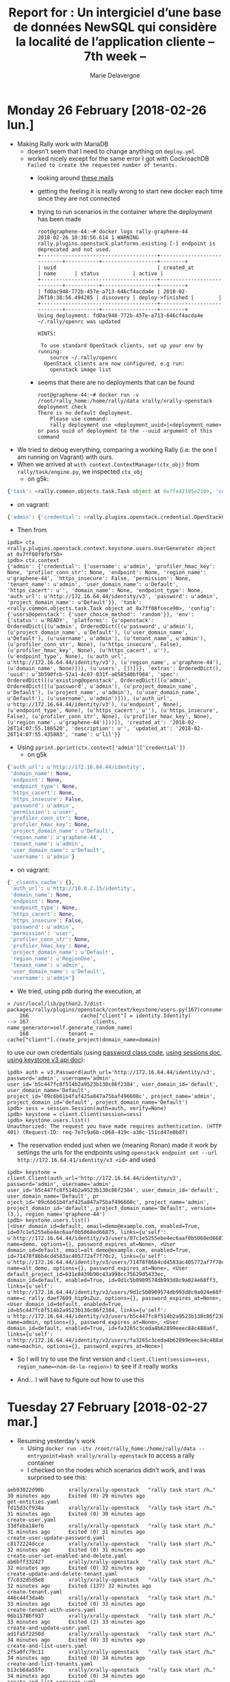 #+TITLE: Report for : Un intergiciel d’une base de données NewSQL qui considère la localité de l’application cliente -- 7th week --
#+AUTHOR: Marie Delavergne

* Monday 26 February [2018-02-26 lun.]

- Making Rally work with MariaDB
  + doesn't seem that I need to change anything on ~deploy.yml~
  + worked nicely except for the same error I got with CockroachDB =Failed to create the requested number of tenants.=
    - looking around [[http://lists.openstack.org/pipermail/openstack-dev/2016-June/097089.html][these mails]]
    - getting the feeling it is really wrong to start new docker each time since they are not connected
    - trying to run scenarios in the container where the deployment has been made
      #+BEGIN_EXAMPLE
root@graphene-44:~# docker logs rally-graphene-44
2018-02-26 10:38:56.614 1 WARNING rally.plugins.openstack.platforms.existing [-] endpoint is deprecated and not used.
+--------------------------------------+----------------------------+-----------+------------------+--------+
| uuid                                 | created_at                 | name      | status           | active |
+--------------------------------------+----------------------------+-----------+------------------+--------+
| fd0ac948-772b-457e-a713-646cf4acda4e | 2018-02-26T10:38:56.494285 | discovery | deploy->finished |        |
+--------------------------------------+----------------------------+-----------+------------------+--------+
Using deployment: fd0ac948-772b-457e-a713-646cf4acda4e
~/.rally/openrc was updated

HINTS:

 To use standard OpenStack clients, set up your env by running:
	source ~/.rally/openrc
  OpenStack clients are now configured, e.g run:
	openstack image list
      #+END_EXAMPLE
    - seems that there are no deployments that can be found
     #+BEGIN_EXAMPLE
root@graphene-44:~# docker run -v /root/rally_home:/home/rally/data xrally/xrally-openstack deployment check
There is no default deployment.
	Please use command:
	rally deployment use <deployment_uuid>|<deployment_name>
or pass uuid of deployment to the --uuid argument of this command
     #+END_EXAMPLE

- We tried to debug everything, comparing a working Rally (i.e. the one I am running on Vagrant) with ours.
- When we arrived at ~with context.ContextManager(ctx_obj)~ from ~rally/task/engine.py~, we inspected =ctx_obj=
  + on g5k:
#+BEGIN_SRC python
{'task': <rally.common.objects.task.Task object at 0x7fe42185e210>, 'config': {'users@openstack': {}}, 'env': {'status': u'READY', 'platforms': {u'openstack': OrderedDict([(u'admin', OrderedDict([(u'password', u'admin'), (u'project_domain_name', u'Default'), (u'user_domain_name', u'Default'), (u'username', u'admin'), (u'tenant_name', u'admin'), (u'profiler_conn_str', None), (u'https_insecure', False), (u'profiler_hmac_key', None), (u'https_cacert', u''), (u'endpoint_type', None), (u'auth_url', u'http://172.16.64.44/identity/v3'), (u'region_name', u'graphene-44'), (u'domain_name', None)])), (u'users', [])])}, 'extras': OrderedDict(), 'uuid': u'3b590fcb-52a1-4c67-831f-a058540bf984', 'spec': OrderedDict([(u'existing@openstack', OrderedDict([(u'admin', OrderedDict([(u'password', u'admin'), (u'project_domain_name', u'Default'), (u'project_name', u'admin'), (u'user_domain_name', u'Default'), (u'username', u'admin')])), (u'auth_url', u'http://172.16.64.44/identity/v3'), (u'endpoint', None), (u'endpoint_type', None), (u'https_cacert', u''), (u'https_insecure', False), (u'profiler_conn_str', None), (u'profiler_hmac_key', None), (u'region_name', u'graphene-44')]))]), 'created_at': '2018-02-26T14:07:55.186520', 'description': u'', 'updated_at': '2018-02-26T14:07:55.435883', 'name': u'lil'}}
#+END_SRC
  + on vagrant:
#+BEGIN_SRC python
{'admin': {'credential': <rally.plugins.openstack.credential.OpenStackCredential object at 0x7f6942e43ed0>}, 'task': <rally.common.objects.task.Task object at 0x7f6942f05a50>, 'config': {'users@openstack': {'user_choice_method': 'random'}}}
#+END_SRC
- Then from
#+BEGIN_EXAMPLE
ipdb> ctx
<rally.plugins.openstack.context.keystone.users.UserGenerator object at 0x7ff08f9fbf50>
ipdb> ctx.context
{'admin': {'credential': {'username': u'admin', 'profiler_hmac_key': None, 'profiler_conn_str': None, 'endpoint': None, 'region_name': u'graphene-44', 'https_insecure': False, 'permission': None, 'tenant_name': u'admin', 'user_domain_name': u'Default', 'https_cacert': u'', 'domain_name': None, 'endpoint_type': None, 'auth_url': u'http://172.16.64.44/identity/v3', 'password': u'admin', 'project_domain_name': u'Default'}}, 'task': <rally.common.objects.task.Task object at 0x7ff08fcece90>, 'config': {'users@openstack': {'user_choice_method': 'random'}}, 'env': {'status': u'READY', 'platforms': {u'openstack': OrderedDict([(u'admin', OrderedDict([(u'password', u'admin'), (u'project_domain_name', u'Default'), (u'user_domain_name', u'Default'), (u'username', u'admin'), (u'tenant_name', u'admin'), (u'profiler_conn_str', None), (u'https_insecure', False), (u'profiler_hmac_key', None), (u'https_cacert', u''), (u'endpoint_type', None), (u'auth_url', u'http://172.16.64.44/identity/v3'), (u'region_name', u'graphene-44'), (u'domain_name', None)])), (u'users', [])])}, 'extras': OrderedDict(), 'uuid': u'3b590fcb-52a1-4c67-831f-a058540bf984', 'spec': OrderedDict([(u'existing@openstack', OrderedDict([(u'admin', OrderedDict([(u'password', u'admin'), (u'project_domain_name', u'Default'), (u'project_name', u'admin'), (u'user_domain_name', u'Default'), (u'username', u'admin')])), (u'auth_url', u'http://172.16.64.44/identity/v3'), (u'endpoint', None), (u'endpoint_type', None), (u'https_cacert', u''), (u'https_insecure', False), (u'profiler_conn_str', None), (u'profiler_hmac_key', None), (u'region_name', u'graphene-44')]))]), 'created_at': '2018-02-26T14:07:55.186520', 'description': u'', 'updated_at': '2018-02-26T14:07:55.435883', 'name': u'lil'}}
#+END_EXAMPLE
- Using ~pprint.pprint(ctx.context['admin']['credential'])~
  + on g5k
#+BEGIN_SRC python
  {'auth_url': u'http://172.16.64.44/identity',
   'domain_name': None,
   'endpoint': None,
   'endpoint_type': None,
   'https_cacert': None,
   'https_insecure': False,
   'password': u'admin',
   'permission': u'user',
   'profiler_conn_str': None,
   'profiler_hmac_key': None,
   'project_domain_name': u'Default',
   'region_name': u'graphene-44',
   'tenant_name': u'admin',
   'user_domain_name': u'Default',
   'username': u'admin'}
#+END_SRC
  + on vagrant:
#+BEGIN_SRC python
{'_clients_cache': {},
 'auth_url': u'http://10.0.2.15/identity',
 'domain_name': None,
 'endpoint': None,
 'endpoint_type': None,
 'https_cacert': None,
 'https_insecure': False,
 'password': u'admin',
 'permission': 'user',
 'profiler_conn_str': None,
 'profiler_hmac_key': None,
 'project_domain_name': u'Default',
 'region_name': u'RegionOne',
 'tenant_name': u'admin',
 'user_domain_name': u'Default',
 'username': u'admin'}
#+END_SRC

- We tried, using pdb during the execution, at
#+BEGIN_EXAMPLE
> /usr/local/lib/python2.7/dist-packages/rally/plugins/openstack/context/keystone/users.py(167)consume()
    166                 cache["client"] = identity.Identity(
--> 167                     clients, name_generator=self.generate_random_name)
    168             tenant = cache["client"].create_project(domain_name=domain)
#+END_EXAMPLE
to use our own credentials (using [[https://github.com/openstack/keystoneauth/blob/master/keystoneauth1/identity/v3/password.py#L55][password class code]], [[https://docs.openstack.org/keystoneauth/latest/using-sessions.html][using sessions doc]], [[https://docs.openstack.org/python-keystoneclient/latest/using-api-v3.html][using keystone v3 api doc]]):
#+BEGIN_EXAMPLE
ipdb> auth = v3.Password(auth_url='http://172.16.64.44/identity/v3', password='admin', username='admin', user_id='b5c447fc8f514b2a9523b130c86f2384', user_domain_id='default', user_domain_name='Default', project_id='09c6b61b4faf425a847a75baf496608c', project_name='admin', project_domain_id='default', project_domain_name='Default')
ipdb> sess = session.Session(auth=auth, verify=None)
ipdb> keystone = client.Client(session=sess)
ipdb> keystone.users.list()
Unauthorized: The request you have made requires authentication. (HTTP 401) (Request-ID: req-7e7c9a6b-c068-419c-a30c-151cd47e0b87)
#+END_EXAMPLE
- The reservation ended just when we (meaning Ronan) made it work by settings the urls for the endpoints using ~openstack endpoint set --url http://172.16.64.41/identity/v3 <id>~ and used
#+BEGIN_EXAMPLE
ipdb> keystone = client.Client(auth_url='http://172.16.64.44/identity/v3', password='admin', username='admin', user_id='b5c447fc8f514b2a9523b130c86f2384', user_domain_id='default', user_domain_name='Default', pr
oject_id='09c6b61b4faf425a847a75baf496608c', project_name='admin', project_domain_id='default', project_domain_name='Default', version=(3,), region_name='graphene-44')
ipdb> keystone.users.list()
[<User domain_id=default, email=demo@example.com, enabled=True, id=07c1e5255ebe4ec6aaf0b5068ed66875, links={u'self': u'http://172.16.64.44/identity/v3/users/07c1e5255ebe4ec6aaf0b5068ed66875'}, name=demo, options={}, password_expires_at=None>, <User domain_id=default, email=alt_demo@example.com, enabled=True, id=71478f86b4cd4583ac405772af7f70c2, links={u'self': u'http://172.16.64.44/identity/v3/users/71478f86b4cd4583ac405772af7f70c2'}, name=alt_demo, options={}, password_expires_at=None>, <User default_project_id=631e8439b90c43a998cc75629d5433ec, domain_id=default, enabled=True, id=9d1c5b0909574db993d8c9a024e68ff3, links={u'self': u'http://172.16.64.44/identity/v3/users/9d1c5b0909574db993d8c9a024e68ff3'}, name=c_rally_daef7609_hip9sZuz, options={}, password_expires_at=None>, <User domain_id=default, enabled=True, id=b5c447fc8f514b2a9523b130c86f2384, links={u'self': u'http://172.16.64.44/identity/v3/users/b5c447fc8f514b2a9523b130c86f2384'}, name=admin, options={}, password_expires_at=None>, <User domain_id=default, enabled=True, id=fa3265c3ceda4b62899eeec84c488a6f, links={u'self': u'http://172.16.64.44/identity/v3/users/fa3265c3ceda4b62899eeec84c488a6f'}, name=machin, options={}, password_expires_at=None>]
#+END_EXAMPLE
- So I will try to use the first version and ~client.Client(session=sess, region_name=<nom-de-la-region>)~ to see if it really works

- And... I will have to figure out how to use this


* Tuesday 27 February [2018-02-27 mar.]

- Resuming yesterday's work
  + Using ~docker run -itv /root/rally_home:/home/rally/data --entrypoint=bash xrally/xrally-openstack~ to access a rally container
  + I checked on the nodes which scenarios didn't work, and I was surprised to see this:
#+BEGIN_EXAMPLE
aeb93822d90b        xrally/xrally-openstack   "rally task start /h…"   30 minutes ago      Exited (0) 29 minutes ago                                                                                                                get-entities.yaml
fd15d3cf934a        xrally/xrally-openstack   "rally task start /h…"   31 minutes ago      Exited (0) 30 minutes ago                                                                                                                create-user.yaml
33dfeba18ef6        xrally/xrally-openstack   "rally task start /h…"   31 minutes ago      Exited (0) 31 minutes ago                                                                                                                create-user-update-password.yaml
c8172224dcce        xrally/xrally-openstack   "rally task start /h…"   32 minutes ago      Exited (0) 31 minutes ago                                                                                                                create-user-set-enabled-and-delete.yaml
ab6bff332427        xrally/xrally-openstack   "rally task start /h…"   32 minutes ago      Exited (0) 32 minutes ago                                                                                                                create-update-and-delete-tenant.yaml
f7c032d5d5e8        xrally/xrally-openstack   "rally task start /h…"   32 minutes ago      Exited (137) 32 minutes ago                                                                                                              create-tenant.yaml
446c44f3da4b        xrally/xrally-openstack   "rally task start /h…"   33 minutes ago      Exited (0) 33 minutes ago                                                                                                                create-tenant-with-users.yaml
96b15786f937        xrally/xrally-openstack   "rally task start /h…"   33 minutes ago      Exited (2) 33 minutes ago                                                                                                                create-and-update-user.yaml
ad1fa5f2250d        xrally/xrally-openstack   "rally task start /h…"   34 minutes ago      Exited (0) 33 minutes ago                                                                                                                create-and-list-users.yaml
2f5a0fc79c11        xrally/xrally-openstack   "rally task start /h…"   34 minutes ago      Exited (0) 34 minutes ago                                                                                                                create-and-list-tenants.yaml
b13cb6da55fe        xrally/xrally-openstack   "rally task start /h…"   34 minutes ago      Exited (0) 34 minutes ago                                                                                                                create-and-list-services.yaml
5c345dd1790f        xrally/xrally-openstack   "rally task start /h…"   34 minutes ago      Exited (0) 34 minutes ago                                                                                                                create-and-list-roles.yaml
454cd85cf26b        xrally/xrally-openstack   "rally task start /h…"   34 minutes ago      Exited (0) 34 minutes ago                                                                                                                create-and-list-ec2credentials.yaml
d9e181311f43        xrally/xrally-openstack   "rally task start /h…"   35 minutes ago      Exited (0) 34 minutes ago                                                                                                                create-and-get-role.yaml
14c231d45190        xrally/xrally-openstack   "rally task start /h…"   35 minutes ago      Exited (0) 35 minutes ago                                                                                                                create-and-delete-user.yaml
148c40edef70        xrally/xrally-openstack   "rally task start /h…"   35 minutes ago      Exited (0) 35 minutes ago                                                                                                                create-and-delete-service.yaml
d48c01e9b44f        xrally/xrally-openstack   "rally task start /h…"   35 minutes ago      Exited (0) 35 minutes ago                                                                                                                create-and-delete-role.yaml
1694e9b7b278        xrally/xrally-openstack   "rally task start /h…"   35 minutes ago      Exited (0) 35 minutes ago                                                                                                                create-and-delete-ec2credential.yaml
56321babe58e        xrally/xrally-openstack   "rally task start /h…"   36 minutes ago      Exited (0) 35 minutes ago                                                                                                                create-add-and-list-user-roles.yaml
537d164b36e2        xrally/xrally-openstack   "rally task start /h…"   36 minutes ago      Exited (0) 36 minutes ago                                                                                                                authenticate-user-and-validate-token.yaml
027b27b4cfc5        xrally/xrally-openstack   "rally task start /h…"   37 minutes ago      Exited (0) 36 minutes ago                                                                                                                add-and-remove-user-role.yaml

#+END_EXAMPLE
  + Only two tests didn't pass
    - =create-and-update-user.yaml=:
#+BEGIN_EXAMPLE
------------------------------------------------------------------------------
Unauthorized: The request you have made requires authentication. (HTTP 401) (Request-ID: req-1cad4072-fbfd-4002-954e-755d076db388)

Traceback (most recent call last):
  File "/usr/local/lib/python2.7/dist-packages/rally/task/runner.py", line 71, in _run_scenario_once
    getattr(scenario_inst, method_name)(**scenario_kwargs)
  File "/usr/local/lib/python2.7/dist-packages/rally/plugins/openstack/scenarios/keystone/basic.py", line 429, in run
    user_data = self.admin_clients("keystone").users.get(user.id)
  File "/usr/local/lib/python2.7/dist-packages/keystoneclient/v3/users.py", line 149, in get
    user_id=base.getid(user))
  File "/usr/local/lib/python2.7/dist-packages/keystoneclient/base.py", line 75, in func
    return f(*args, **new_kwargs)
  File "/usr/local/lib/python2.7/dist-packages/keystoneclient/base.py", line 349, in get
    self.key)
  File "/usr/local/lib/python2.7/dist-packages/keystoneclient/base.py", line 150, in _get
    resp, body = self.client.get(url, **kwargs)
  File "/usr/local/lib/python2.7/dist-packages/keystoneauth1/adapter.py", line 304, in get
    return self.request(url, 'GET', **kwargs)
  File "/usr/local/lib/python2.7/dist-packages/keystoneauth1/adapter.py", line 463, in request
    resp = super(LegacyJsonAdapter, self).request(*args, **kwargs)
  File "/usr/local/lib/python2.7/dist-packages/keystoneauth1/adapter.py", line 189, in request
    return self.session.request(url, method, **kwargs)
  File "/usr/local/lib/python2.7/dist-packages/keystoneauth1/session.py", line 737, in request
    raise exceptions.from_response(resp, method, url)
Unauthorized: The request you have made requires authentication. (HTTP 401) (Request-ID: req-1cad4072-fbfd-4002-954e-755d076db388)

--------------------------------------------------------------------------------
+----------------------------------------------------------------------------------------------------------------------------+
|                                                    Response Times (sec)                                                    |
+-------------------------+-----------+--------------+--------------+--------------+-----------+-----------+---------+-------+
| Action                  | Min (sec) | Median (sec) | 90%ile (sec) | 95%ile (sec) | Max (sec) | Avg (sec) | Success | Count |
+-------------------------+-----------+--------------+--------------+--------------+-----------+-----------+---------+-------+
| keystone_v3.create_user | 0.108     | 0.122        | 0.158        | 0.18         | 0.203     | 0.133     | 100.0%  | 10    |
| keystone_v3.update_user | 0.108     | 0.124        | 0.157        | 0.157        | 0.157     | 0.129     | 100.0%  | 10    |
| <no-name-action>        | 0.0       | 0.0          | 0.0          | 0.0          | 0.0       | 0.0       | 0.0%    | 10    |
| total                   | 0.293     | 0.333        | 0.37         | 0.385        | 0.4       | 0.335     | 0.0%    | 10    |
|  -> duration            | 0.293     | 0.333        | 0.37         | 0.385        | 0.4       | 0.335     | 0.0%    | 10    |
|  -> idle_duration       | 0.0       | 0.0          | 0.0          | 0.0          | 0.0       | 0.0       | 0.0%    | 10    |
+-------------------------+-----------+--------------+--------------+--------------+-----------+-----------+---------+-------+

Load duration: 2.144772
Full duration: 6.448864

HINTS:
 To plot HTML graphics with this data, run:
	rally task report 0eff0b85-4df7-4be3-b723-32aeffbee1d4 --out output.html

 To generate a JUnit report, run:
	rally task export 0eff0b85-4df7-4be3-b723-32aeffbee1d4 --type junit --to output.xml

 To get raw JSON output of task results, run:
	rally task report 0eff0b85-4df7-4be3-b723-32aeffbee1d4 --json --out output.json

At least one workload did not pass SLA criteria.
#+END_EXAMPLE

    - =create-tenant.yaml=, the logs are simply empty

- To remove Rally containers
#+BEGIN_SRC sh
docker ps -a | grep rally | grep -oEe '^([a-z]|[0-9]){12}'
#+END_SRC

- Made some enhancements to backups and destroys
  + tried to make rally destroy better but couldn't find a way to do it properly

- Trying to see why some scenarios have the same bug in Cockroach as in MariaDB since I have no more error with MariaDB
#+BEGIN_EXAMPLE
0682ea40b469        xrally/xrally-openstack   "rally task start /h…"   2 minutes ago            Exited (201) 2 minutes ago                                                         rally-get-entities.yaml

c9aefd47d1d5        xrally/xrally-openstack   "rally task start /h…"   2 minutes ago            Exited (201) 2 minutes ago                                                         rally-create-user.yaml

285cf52b5058        xrally/xrally-openstack   "rally task start /h…"   2 minutes ago            Exited (201) 2 minutes ago                                                         rally-create-user-update-password.yaml

a59e02a0b5b7        xrally/xrally-openstack   "rally task start /h…"   3 minutes ago            Exited (201) 2 minutes ago                                                         rally-create-user-set-enabled-and-delete.yaml

352ca8b75c16        xrally/xrally-openstack   "rally task start /h…"   3 minutes ago            Exited (201) 3 minutes ago                                                         rally-create-update-and-delete-tenant.yaml

625bcd5b9ff0        xrally/xrally-openstack   "rally task start /h…"   3 minutes ago            Exited (201) 3 minutes ago                                                         rally-create-tenant.yaml

6a9641f51e9f        xrally/xrally-openstack   "rally task start /h…"   3 minutes ago            Exited (201) 3 minutes ago                                                         rally-create-tenant-with-users.yaml

7ebb5a69aed8        xrally/xrally-openstack   "rally task start /h…"   3 minutes ago            Exited (201) 3 minutes ago                                                         rally-create-and-update-user.yaml

2288038a1d88        xrally/xrally-openstack   "rally task start /h…"   3 minutes ago            Exited (201) 3 minutes ago                                                         rally-create-and-list-users.yaml

1d33ee753e9f        xrally/xrally-openstack   "rally task start /h…"   3 minutes ago            Exited (137) 3 minutes ago                                                         rally-create-and-list-tenants.yaml

60fcfb9d33ef        xrally/xrally-openstack   "rally task start /h…"   3 minutes ago            Exited (201) 3 minutes ago                                                         rally-create-and-list-services.yaml

15943cee3fab        xrally/xrally-openstack   "rally task start /h…"   3 minutes ago            Exited (201) 3 minutes ago                                                         rally-create-and-list-roles.yaml

a7cf8ba4252c        xrally/xrally-openstack   "rally task start /h…"   3 minutes ago            Exited (201) 3 minutes ago                                                         rally-create-and-list-ec2credentials.yaml

09b070be7468        xrally/xrally-openstack   "rally task start /h…"   3 minutes ago            Exited (201) 3 minutes ago                                                         rally-create-and-get-role.yaml

1f4186394dc6        xrally/xrally-openstack   "rally task start /h…"   3 minutes ago            Exited (201) 3 minutes ago                                                         rally-create-and-delete-user.yaml

6a14deb2dee7        xrally/xrally-openstack   "rally task start /h…"   3 minutes ago            Exited (201) 3 minutes ago                                                         rally-create-and-delete-service.yaml

e8d5e103d488        xrally/xrally-openstack   "rally task start /h…"   3 minutes ago            Exited (201) 3 minutes ago                                                         rally-create-and-delete-role.yaml

e7f8a2972fac        xrally/xrally-openstack   "rally task start /h…"   3 minutes ago            Exited (201) 3 minutes ago                                                         rally-create-and-delete-ec2credential.yaml

42a3f6ceaab6        xrally/xrally-openstack   "rally task start /h…"   5 minutes ago            Exited (0) 4 minutes ago                                                           rally-create-add-and-list-user-roles.yaml

5bbc3a1d6d0a        xrally/xrally-openstack   "rally task start /h…"   5 minutes ago            Exited (0) 5 minutes ago                                                           rally-authenticate-user-and-validate-token.yaml

735a73a858ea        xrally/xrally-openstack   "rally task start /h…"   7 minutes ago            Exited (2) 5 minutes ago                                                           rally-add-and-remove-user-role.yaml
#+END_EXAMPLE

- My node 51 (on which I run rally) does not respond anymore
  + Ronan tells me about =kaconsole3= and =kareboot3=
    #+BEGIN_EXAMPLE
    madelavergne@fnancy:~$ kareboot3 -m grisou-51
Reboot operation #R-19df6613-80b6-4a7e-8d24-33668294b79a started
Launching a reboot on grisou-51.nancy.grid5000.fr
Performing a Reboot[Simple] step
  reboot
   * Performing a soft reboot on grisou-51.nancy.grid5000.fr
   * Performing a hard reboot on grisou-51.nancy.grid5000.fr
  wait_reboot
End of step Reboot[Simple] after 164s
End of reboot for grisou-51.nancy.grid5000.fr after 164s
End of reboot on cluster grisou after 164s
Reboot operation #R-19df6613-80b6-4a7e-8d24-33668294b79a done

The reboot operation is successful on nodes
grisou-51.nancy.grid5000.fr
    #+END_EXAMPLE
  + After that, I ran ~docker logs rally-add-and-remove-user-role.yaml~
#+BEGIN_EXAMPLE
InternalServerError: An unexpected error prevented the server from fulfilling your request. (HTTP 500) (Request-ID: req-a0d2a577-3392-4904-bb1e-2a07d01fe2ed)

Traceback (most recent call last):
  File "/usr/local/lib/python2.7/dist-packages/rally/task/runner.py", line 71, in _run_scenario_once
    getattr(scenario_inst, method_name)(**scenario_kwargs)
  File "/usr/local/lib/python2.7/dist-packages/rally/plugins/openstack/scenarios/keystone/basic.py", line 198, in run
    project_id=tenant_id)
  File "/usr/local/lib/python2.7/dist-packages/rally/task/service.py", line 116, in wrapper
    return func(instance, *args, **kwargs)
  File "/usr/local/lib/python2.7/dist-packages/rally/plugins/openstack/services/identity/identity.py", line 179, in revoke_role
    project_id=project_id)
  File "/usr/local/lib/python2.7/dist-packages/rally/task/service.py", line 116, in wrapper
    return func(instance, *args, **kwargs)
  File "/usr/local/lib/python2.7/dist-packages/rally/plugins/openstack/services/identity/keystone_v3.py", line 324, in revoke_role
    project_id=project_id)
  File "/usr/local/lib/python2.7/dist-packages/rally/task/service.py", line 116, in wrapper
    return func(instance, *args, **kwargs)
  File "/usr/local/lib/python2.7/dist-packages/rally/task/atomic.py", line 91, in func_atomic_actions
    f = func(self, *args, **kwargs)
  File "/usr/local/lib/python2.7/dist-packages/rally/plugins/openstack/services/identity/keystone_v3.py", line 197, in revoke_role
    project=project_id)
  File "/usr/local/lib/python2.7/dist-packages/keystoneclient/v3/roles.py", line 390, in revoke
    **kwargs)
  File "/usr/local/lib/python2.7/dist-packages/keystoneclient/base.py", line 75, in func
    return f(*args, **new_kwargs)
  File "/usr/local/lib/python2.7/dist-packages/keystoneclient/base.py", line 426, in delete
    self.build_url(dict_args_in_out=kwargs))
  File "/usr/local/lib/python2.7/dist-packages/keystoneclient/base.py", line 219, in _delete
    return self.client.delete(url, **kwargs)
  File "/usr/local/lib/python2.7/dist-packages/keystoneauth1/adapter.py", line 319, in delete
    return self.request(url, 'DELETE', **kwargs)
  File "/usr/local/lib/python2.7/dist-packages/keystoneauth1/adapter.py", line 463, in request
    resp = super(LegacyJsonAdapter, self).request(*args, **kwargs)
  File "/usr/local/lib/python2.7/dist-packages/keystoneauth1/adapter.py", line 189, in request
    return self.session.request(url, method, **kwargs)
  File "/usr/local/lib/python2.7/dist-packages/keystoneauth1/session.py", line 737, in request
    raise exceptions.from_response(resp, method, url)
InternalServerError: An unexpected error prevented the server from fulfilling your request. (HTTP 500) (Request-ID: req-a0d2a577-3392-4904-bb1e-2a07d01fe2ed)
#+END_EXAMPLE
  + Of course, cockroachdb container exited when the node was down, but when retrying to launch rally scenarios:
#+BEGIN_EXAMPLE
f97a8c8b66ec        xrally/xrally-openstack   "rally task start /h…"   4 minutes ago       Exited (201) 4 minutes ago                                                       rally-get-entities.yaml
0c98caf65893        xrally/xrally-openstack   "rally task start /h…"   4 minutes ago       Exited (201) 4 minutes ago                                                       rally-create-user.yaml
04d4f9724241        xrally/xrally-openstack   "rally task start /h…"   4 minutes ago       Exited (201) 4 minutes ago                                                       rally-create-user-update-password.yaml
c875af546bc6        xrally/xrally-openstack   "rally task start /h…"   4 minutes ago       Exited (201) 4 minutes ago                                                       rally-create-user-set-enabled-and-delete.yaml
9bce6055684a        xrally/xrally-openstack   "rally task start /h…"   4 minutes ago       Exited (201) 4 minutes ago                                                       rally-create-update-and-delete-tenant.yaml
e664ba3aa6bd        xrally/xrally-openstack   "rally task start /h…"   4 minutes ago       Exited (201) 4 minutes ago                                                       rally-create-tenant.yaml
24d5117a245e        xrally/xrally-openstack   "rally task start /h…"   4 minutes ago       Exited (201) 4 minutes ago                                                       rally-create-tenant-with-users.yaml
38cc24c12b93        xrally/xrally-openstack   "rally task start /h…"   4 minutes ago       Exited (201) 4 minutes ago                                                       rally-create-and-update-user.yaml
997963c20cce        xrally/xrally-openstack   "rally task start /h…"   4 minutes ago       Exited (201) 4 minutes ago                                                       rally-create-and-list-users.yaml
568dc82dbcfc        xrally/xrally-openstack   "rally task start /h…"   4 minutes ago       Exited (201) 4 minutes ago                                                       rally-create-and-list-tenants.yaml
bd89f7a014ef        xrally/xrally-openstack   "rally task start /h…"   4 minutes ago       Exited (201) 4 minutes ago                                                       rally-create-and-list-services.yaml
52dacaf7400a        xrally/xrally-openstack   "rally task start /h…"   4 minutes ago       Exited (201) 4 minutes ago                                                       rally-create-and-list-roles.yaml
9fa19b822ffc        xrally/xrally-openstack   "rally task start /h…"   4 minutes ago       Exited (201) 4 minutes ago                                                       rally-create-and-list-ec2credentials.yaml
4fea3354b62e        xrally/xrally-openstack   "rally task start /h…"   5 minutes ago       Exited (201) 5 minutes ago                                                       rally-create-and-get-role.yaml
c551f70c6633        xrally/xrally-openstack   "rally task start /h…"   5 minutes ago       Exited (201) 5 minutes ago                                                       rally-create-and-delete-user.yaml
a0b48c186bcd        xrally/xrally-openstack   "rally task start /h…"   5 minutes ago       Exited (201) 5 minutes ago                                                       rally-create-and-delete-service.yaml
d55baf72791a        xrally/xrally-openstack   "rally task start /h…"   5 minutes ago       Exited (201) 5 minutes ago                                                       rally-create-and-delete-role.yaml
98c387caf25d        xrally/xrally-openstack   "rally task start /h…"   5 minutes ago       Exited (201) 5 minutes ago                                                       rally-create-and-delete-ec2credential.yaml
7fb8df2c2550        xrally/xrally-openstack   "rally task start /h…"   5 minutes ago       Exited (201) 5 minutes ago                                                       rally-create-add-and-list-user-roles.yaml
f349c45ff1eb        xrally/xrally-openstack   "rally task start /h…"   5 minutes ago       Exited (201) 5 minutes ago                                                       rally-authenticate-user-and-validate-token.yaml
8b0fabb64d66        xrally/xrally-openstack   "rally task start /h…"   5 minutes ago       Exited (201) 5 minutes ago                                                       rally-add-and-remove-user-role.yaml
#+END_EXAMPLE
  + And for rally-add-and-remove-user-role.yaml:
#+BEGIN_EXAMPLE
2018-02-27 16:08:58.433 1 WARNING rally.common.broker [-] Failed to consume a task from the queue: The request you have made requires authentication. (HTTP 401) (Request-ID: req-a0e75006-c113-4f6b-acb2-3c8406084351): Unauthorized: The request you have made requires authentication. (HTTP 401) (Request-ID: req-a0e75006-c113-4f6b-acb2-3c8406084351)

[...]
Task config is invalid: `Unable to setup context 'users': 'Failed to create the requested number of tenants.'`
#+END_EXAMPLE

- Redeploying everything

#+BEGIN_EXAMPLE
CONTAINER ID        IMAGE                     COMMAND                  CREATED             STATUS                      PORTS                                              NAMES
46029966497d        xrally/xrally-openstack   "rally task start /h…"   6 minutes ago       Exited (2) 4 minutes ago                                                       rally-get-entities.yaml
3993394e5036        xrally/xrally-openstack   "rally task start /h…"   7 minutes ago       Exited (2) 6 minutes ago                                                       rally-create-user.yaml
2c989a3fd7f9        xrally/xrally-openstack   "rally task start /h…"   10 minutes ago      Exited (2) 8 minutes ago                                                       rally-create-user-update-password.yaml
4a86036393cc        xrally/xrally-openstack   "rally task start /h…"   13 minutes ago      Exited (2) 10 minutes ago                                                      rally-create-user-set-enabled-and-delete.yaml
76bd62aab703        xrally/xrally-openstack   "rally task start /h…"   14 minutes ago      Exited (0) 13 minutes ago                                                      rally-create-update-and-delete-tenant.yaml
36be176fff55        xrally/xrally-openstack   "rally task start /h…"   14 minutes ago      Exited (2) 14 minutes ago                                                      rally-create-tenant.yaml
93cee782ffe2        xrally/xrally-openstack   "rally task start /h…"   15 minutes ago      Exited (2) 14 minutes ago                                                      rally-create-tenant-with-users.yaml
341c99fe76dc        xrally/xrally-openstack   "rally task start /h…"   16 minutes ago      Exited (2) 15 minutes ago                                                      rally-create-and-update-user.yaml
bd12bbfa0e42        xrally/xrally-openstack   "rally task start /h…"   17 minutes ago      Exited (2) 16 minutes ago                                                      rally-create-and-list-users.yaml
fa3ba93303cf        xrally/xrally-openstack   "rally task start /h…"   17 minutes ago      Exited (0) 17 minutes ago                                                      rally-create-and-list-tenants.yaml
c975e2b8d4b3        xrally/xrally-openstack   "rally task start /h…"   18 minutes ago      Exited (0) 17 minutes ago                                                      rally-create-and-list-services.yaml
15f5f322878d        xrally/xrally-openstack   "rally task start /h…"   18 minutes ago      Exited (0) 18 minutes ago                                                      rally-create-and-list-roles.yaml
21ae9ac09a2e        xrally/xrally-openstack   "rally task start /h…"   18 minutes ago      Exited (0) 18 minutes ago                                                      rally-create-and-list-ec2credentials.yaml
c269323c4042        xrally/xrally-openstack   "rally task start /h…"   19 minutes ago      Exited (0) 18 minutes ago                                                      rally-create-and-get-role.yaml
95a7e21bffcf        xrally/xrally-openstack   "rally task start /h…"   20 minutes ago      Exited (2) 19 minutes ago                                                      rally-create-and-delete-user.yaml
d9a4e7305565        xrally/xrally-openstack   "rally task start /h…"   20 minutes ago      Exited (0) 20 minutes ago                                                      rally-create-and-delete-service.yaml
802e0681be49        xrally/xrally-openstack   "rally task start /h…"   21 minutes ago      Exited (0) 20 minutes ago                                                      rally-create-and-delete-role.yaml
fc726c4ce808        xrally/xrally-openstack   "rally task start /h…"   21 minutes ago      Exited (0) 21 minutes ago                                                      rally-create-and-delete-ec2credential.yaml
136882540bb9        xrally/xrally-openstack   "rally task start /h…"   23 minutes ago      Exited (0) 21 minutes ago                                                      rally-create-add-and-list-user-roles.yaml
f3b9f697a68a        xrally/xrally-openstack   "rally task start /h…"   23 minutes ago      Exited (0) 23 minutes ago                                                      rally-authenticate-user-and-validate-token.yaml
2185ba1dea6e        xrally/xrally-openstack   "rally task start /h…"   24 minutes ago      Exited (2) 23 minutes ago                                                      rally-add-and-remove-user-role.yaml
#+END_EXAMPLE

- Exit(2) is:
#+BEGIN_EXAMPLE

2018-02-27 17:03:10.341 140 INFO rally.task.runner [-] Task a743629e-756b-40a9-97f9-844cb3d4a536 | ITER: 95 END: Error InternalServerError: An unexpected error prevented the server from fulfilling your request. (HTTP 500) (Request-ID: req-301ba158-cae8-47c3-8bed-5361f70708e4)

InternalServerError: An unexpected error prevented the server from fulfilling your request. (HTTP 500) (Request-ID: req-ec5d88e0-9895-4ab7-972b-0fb3d03668df)

Traceback (most recent call last):
  File "/usr/local/lib/python2.7/dist-packages/rally/task/runner.py", line 71, in _run_scenario_once
    getattr(scenario_inst, method_name)(**scenario_kwargs)
  File "/usr/local/lib/python2.7/dist-packages/rally/common/logging.py", line 329, in wrapper
    return f(*args, **kwargs)
  File "/usr/local/lib/python2.7/dist-packages/rally/plugins/openstack/scenarios/keystone/basic.py", line 161, in run
    self.admin_keystone.create_user(**kwargs)
  File "/usr/local/lib/python2.7/dist-packages/rally/task/service.py", line 116, in wrapper
    return func(instance, *args, **kwargs)
  File "/usr/local/lib/python2.7/dist-packages/rally/plugins/openstack/services/identity/identity.py", line 92, in create_user
    default_role=default_role)
  File "/usr/local/lib/python2.7/dist-packages/rally/task/service.py", line 116, in wrapper
    return func(instance, *args, **kwargs)
  File "/usr/local/lib/python2.7/dist-packages/rally/plugins/openstack/services/identity/keystone_v3.py", line 284, in create_user
    enabled=enabled))
  File "/usr/local/lib/python2.7/dist-packages/rally/task/service.py", line 116, in wrapper
    return func(instance, *args, **kwargs)
  File "/usr/local/lib/python2.7/dist-packages/rally/task/atomic.py", line 91, in func_atomic_actions
    f = func(self, *args, **kwargs)
  File "/usr/local/lib/python2.7/dist-packages/rally/plugins/openstack/services/identity/keystone_v3.py", line 103, in create_user
    domain=domain_id, enabled=enabled)
  File "/usr/local/lib/python2.7/dist-packages/debtcollector/renames.py", line 43, in decorator
    return wrapped(*args, **kwargs)
  File "/usr/local/lib/python2.7/dist-packages/keystoneclient/v3/users.py", line 93, in create
    log=not bool(password))
  File "/usr/local/lib/python2.7/dist-packages/keystoneclient/base.py", line 174, in _post
    resp, body = self.client.post(url, body=body, **kwargs)
  File "/usr/local/lib/python2.7/dist-packages/keystoneauth1/adapter.py", line 310, in post
    return self.request(url, 'POST', **kwargs)
  File "/usr/local/lib/python2.7/dist-packages/keystoneauth1/adapter.py", line 463, in request
    resp = super(LegacyJsonAdapter, self).request(*args, **kwargs)
  File "/usr/local/lib/python2.7/dist-packages/keystoneauth1/adapter.py", line 189, in request
    return self.session.request(url, method, **kwargs)
  File "/usr/local/lib/python2.7/dist-packages/keystoneauth1/session.py", line 737, in request
    raise exceptions.from_response(resp, method, url)
InternalServerError: An unexpected error prevented the server from fulfilling your request. (HTTP 500) (Request-ID: req-ec5d88e0-9895-4ab7-972b-0fb3d03668df)
#+END_EXAMPLE

- In Keystone
#+BEGIN_EXAMPLE
Feb 27 17:44:30 grisou-47.nancy.grid5000.fr devstack@keystone.service[21482]: ERROR keystone.common.wsgi [None req-2a1d2967-76f7-45d7-9241-9a5624272b73 None None] (psycopg2.extensions.TransactionRollbackError) r

Feb 27 17:44:30 grisou-47.nancy.grid5000.fr devstack@keystone.service[21482]: : DBDeadlock: (psycopg2.extensions.TransactionRollbackError) restart transaction: HandledRetryableTxnError: TransactionRetryError: re

Feb 27 17:44:30 grisou-47.nancy.grid5000.fr devstack@keystone.service[21482]: ERROR keystone.common.wsgi Traceback (most recent call last):

Feb 27 17:44:30 grisou-47.nancy.grid5000.fr devstack@keystone.service[21482]: ERROR keystone.common.wsgi   File "/opt/stack/keystone/keystone/common/wsgi.py", line 228, in __call__

Feb 27 17:44:30 grisou-47.nancy.grid5000.fr devstack@keystone.service[21482]: ERROR keystone.common.wsgi     result = method(req, **params)

Feb 27 17:44:30 grisou-47.nancy.grid5000.fr devstack@keystone.service[21482]: ERROR keystone.common.wsgi   File "/opt/stack/keystone/keystone/common/controller.py", line 94, in inner

Feb 27 17:44:30 grisou-47.nancy.grid5000.fr devstack@keystone.service[21482]: ERROR keystone.common.wsgi     return f(self, request, *args, **kwargs)

Feb 27 17:44:30 grisou-47.nancy.grid5000.fr devstack@keystone.service[21482]: ERROR keystone.common.wsgi   File "/opt/stack/keystone/keystone/assignment/controllers.py", line 688, in revoke_grant

Feb 27 17:44:30 grisou-47.nancy.grid5000.fr devstack@keystone.service[21482]: ERROR keystone.common.wsgi     request.context_dict)

Feb 27 17:44:30 grisou-47.nancy.grid5000.fr devstack@keystone.service[21482]: ERROR keystone.common.wsgi   File "/opt/stack/keystone/keystone/common/manager.py", line 110, in wrapped

Feb 27 17:44:30 grisou-47.nancy.grid5000.fr devstack@keystone.service[21482]: ERROR keystone.common.wsgi     __ret_val = __f(*args, **kwargs)

Feb 27 17:44:30 grisou-47.nancy.grid5000.fr devstack@keystone.service[21482]: ERROR keystone.common.wsgi   File "/opt/stack/keystone/keystone/notifications.py", line 605, in wrapper

Feb 27 17:44:30 grisou-47.nancy.grid5000.fr devstack@keystone.service[21482]: ERROR keystone.common.wsgi     result = f(wrapped_self, role_id, *args, **kwargs)

Feb 27 17:44:30 grisou-47.nancy.grid5000.fr devstack@keystone.service[21482]: ERROR keystone.common.wsgi   File "/opt/stack/keystone/keystone/assignment/core.py", line 393, in delete_grant

Feb 27 17:44:30 grisou-47.nancy.grid5000.fr devstack@keystone.service[21482]: ERROR keystone.common.wsgi     project_id, inherited_to_projects)

Feb 27 17:44:30 grisou-47.nancy.grid5000.fr devstack@keystone.service[21482]: ERROR keystone.common.wsgi   File "/opt/stack/keystone/keystone/assignment/backends/sql.py", line 113, in delete_grant

Feb 27 17:44:30 grisou-47.nancy.grid5000.fr devstack@keystone.service[21482]: ERROR keystone.common.wsgi     target_id=target_id)

Feb 27 17:44:30 grisou-47.nancy.grid5000.fr devstack@keystone.service[21482]: ERROR keystone.common.wsgi   File "/usr/lib/python2.7/contextlib.py", line 24, in __exit__

Feb 27 17:44:30 grisou-47.nancy.grid5000.fr devstack@keystone.service[21482]: ERROR keystone.common.wsgi     self.gen.next()

Feb 27 17:44:30 grisou-47.nancy.grid5000.fr devstack@keystone.service[21482]: ERROR keystone.common.wsgi   File "/opt/stack/oslo.db/oslo_db/sqlalchemy/enginefacade.py", line 1029, in _transaction_scope

Feb 27 17:44:30 grisou-47.nancy.grid5000.fr devstack@keystone.service[21482]: ERROR keystone.common.wsgi     yield resource

Feb 27 17:44:30 grisou-47.nancy.grid5000.fr devstack@keystone.service[21482]: ERROR keystone.common.wsgi   File "/usr/lib/python2.7/contextlib.py", line 24, in __exit__

Feb 27 17:44:30 grisou-47.nancy.grid5000.fr devstack@keystone.service[21482]: ERROR keystone.common.wsgi     self.gen.next()

Feb 27 17:44:30 grisou-47.nancy.grid5000.fr devstack@keystone.service[21482]: ERROR keystone.common.wsgi   File "/opt/stack/oslo.db/oslo_db/sqlalchemy/enginefacade.py", line 641, in _session

Feb 27 17:44:30 grisou-47.nancy.grid5000.fr devstack@keystone.service[21482]: ERROR keystone.common.wsgi     self.session.rollback()

Feb 27 17:44:30 grisou-47.nancy.grid5000.fr devstack@keystone.service[21482]: ERROR keystone.common.wsgi   File "/usr/local/lib/python2.7/dist-packages/oslo_utils/excutils.py", line 220, in __exit__

Feb 27 17:44:30 grisou-47.nancy.grid5000.fr devstack@keystone.service[21482]: ERROR keystone.common.wsgi     self.force_reraise()

Feb 27 17:44:30 grisou-47.nancy.grid5000.fr devstack@keystone.service[21482]: ERROR keystone.common.wsgi   File "/usr/local/lib/python2.7/dist-packages/oslo_utils/excutils.py", line 196, in force_reraise

Feb 27 17:44:30 grisou-47.nancy.grid5000.fr devstack@keystone.service[21482]: ERROR keystone.common.wsgi     six.reraise(self.type_, self.value, self.tb)

Feb 27 17:44:30 grisou-47.nancy.grid5000.fr devstack@keystone.service[21482]: ERROR keystone.common.wsgi   File "/opt/stack/oslo.db/oslo_db/sqlalchemy/enginefacade.py", line 638, in _session

Feb 27 17:44:30 grisou-47.nancy.grid5000.fr devstack@keystone.service[21482]: ERROR keystone.common.wsgi     self._end_session_transaction(self.session)

Feb 27 17:44:30 grisou-47.nancy.grid5000.fr devstack@keystone.service[21482]: ERROR keystone.common.wsgi   File "/opt/stack/oslo.db/oslo_db/sqlalchemy/enginefacade.py", line 666, in _end_session_transaction

Feb 27 17:44:30 grisou-47.nancy.grid5000.fr devstack@keystone.service[21482]: ERROR keystone.common.wsgi     session.commit()

Feb 27 17:44:30 grisou-47.nancy.grid5000.fr devstack@keystone.service[21482]: ERROR keystone.common.wsgi   File "/usr/local/lib/python2.7/dist-packages/sqlalchemy/orm/session.py", line 906, in commit

Feb 27 17:44:30 grisou-47.nancy.grid5000.fr devstack@keystone.service[21482]: ERROR keystone.common.wsgi     self.transaction.commit()

Feb 27 17:44:30 grisou-47.nancy.grid5000.fr devstack@keystone.service[21482]: ERROR keystone.common.wsgi   File "/usr/local/lib/python2.7/dist-packages/sqlalchemy/orm/session.py", line 465, in commit

Feb 27 17:44:30 grisou-47.nancy.grid5000.fr devstack@keystone.service[21482]: ERROR keystone.common.wsgi     t[1].commit()

Feb 27 17:44:30 grisou-47.nancy.grid5000.fr devstack@keystone.service[21482]: ERROR keystone.common.wsgi   File "/usr/local/lib/python2.7/dist-packages/sqlalchemy/engine/base.py", line 1632, in commit

Feb 27 17:44:30 grisou-47.nancy.grid5000.fr devstack@keystone.service[21482]: ERROR keystone.common.wsgi     self._do_commit()

Feb 27 17:44:30 grisou-47.nancy.grid5000.fr devstack@keystone.service[21482]: ERROR keystone.common.wsgi   File "/usr/local/lib/python2.7/dist-packages/sqlalchemy/engine/base.py", line 1663, in _do_commit

Feb 27 17:44:30 grisou-47.nancy.grid5000.fr devstack@keystone.service[21482]: ERROR keystone.common.wsgi     self.connection._commit_impl()

Feb 27 17:44:30 grisou-47.nancy.grid5000.fr devstack@keystone.service[21482]: ERROR keystone.common.wsgi   File "/usr/local/lib/python2.7/dist-packages/sqlalchemy/engine/base.py", line 723, in _commit_impl

Feb 27 17:44:30 grisou-47.nancy.grid5000.fr devstack@keystone.service[21482]: ERROR keystone.common.wsgi     self._handle_dbapi_exception(e, None, None, None, None)

Feb 27 17:44:30 grisou-47.nancy.grid5000.fr devstack@keystone.service[21482]: ERROR keystone.common.wsgi   File "/usr/local/lib/python2.7/dist-packages/sqlalchemy/engine/base.py", line 1398, in _handle_dbapi_exc

Feb 27 17:44:30 grisou-47.nancy.grid5000.fr devstack@keystone.service[21482]: ERROR keystone.common.wsgi     util.raise_from_cause(newraise, exc_info)

Feb 27 17:44:30 grisou-47.nancy.grid5000.fr devstack@keystone.service[21482]: ERROR keystone.common.wsgi   File "/usr/local/lib/python2.7/dist-packages/sqlalchemy/util/compat.py", line 203, in raise_from_cause

Feb 27 17:44:30 grisou-47.nancy.grid5000.fr devstack@keystone.service[21482]: ERROR keystone.common.wsgi     reraise(type(exception), exception, tb=exc_tb, cause=cause)

Feb 27 17:44:30 grisou-47.nancy.grid5000.fr devstack@keystone.service[21482]: ERROR keystone.common.wsgi   File "/usr/local/lib/python2.7/dist-packages/sqlalchemy/engine/base.py", line 721, in _commit_impl

Feb 27 17:44:30 grisou-47.nancy.grid5000.fr devstack@keystone.service[21482]: ERROR keystone.common.wsgi     self.engine.dialect.do_commit(self.connection)

Feb 27 17:44:30 grisou-47.nancy.grid5000.fr devstack@keystone.service[21482]: ERROR keystone.common.wsgi   File "/usr/local/lib/python2.7/dist-packages/sqlalchemy/engine/default.py", line 443, in do_commit

Feb 27 17:44:30 grisou-47.nancy.grid5000.fr devstack@keystone.service[21482]: ERROR keystone.common.wsgi     dbapi_connection.commit()

Feb 27 17:44:30 grisou-47.nancy.grid5000.fr devstack@keystone.service[21482]: ERROR keystone.common.wsgi DBDeadlock: (psycopg2.extensions.TransactionRollbackError) restart transaction: HandledRetryableTxnError:

Feb 27 17:44:30 grisou-47.nancy.grid5000.fr devstack@keystone.service[21482]: ERROR keystone.common.wsgi
#+END_EXAMPLE


* Wednesday 28 February [2018-02-28 mer.]

- Searching how to avoid the bug, using what Ronan said to me:
  + he was thinking that maybe there was a decorator missing to retry, or there weren't enough retries for CockroachDB
    - for option 1, we should see the name of the keystone function that requires retries
    - for option 2, we should see =/oslo_db/api.py= in the stack trace (cf https://github.com/BeyondTheClouds/oslo.db/blob/cockroachdb/pike/oslo_db/api.py#L84)
  + so maybe we need to add a filter to tell oslo that Cockroach error is a retry type (cf [[https://github.com/BeyondTheClouds/oslo.db/commit/c90883818e448d15ce8cef0e5e0e4beaa80e56e4][this commit]])


#+BEGIN_SRC sh
docker run -v /root/rally_home:/home/rally/data xrally/xrally-openstack task start /home/rally/source/samples/tasks/scenarios/keystone/add-and-remove-user-role.yaml --deployment discovery
#+END_SRC

#+BEGIN_EXAMPLE
Help on class TransactionRollbackError in module psycopg2.extensions:

class TransactionRollbackError(psycopg2.OperationalError)
 |  Error causing transaction rollback (deadlocks, serialization failures, etc).
 |
 |  Method resolution order:
 |      TransactionRollbackError
 |      psycopg2.OperationalError
 |      psycopg2.DatabaseError
 |      psycopg2.Error
 |      exceptions.StandardError
 |      exceptions.Exception
 |      exceptions.BaseException
 |      __builtin__.object
 |
 |  Data descriptors inherited from psycopg2.DatabaseError:
 |
 |  __weakref__
 |      list of weak references to the object (if defined)
 |
 |  ----------------------------------------------------------------------
#+END_EXAMPLE

- Added a filter to =/opt/stack/oslo.db/oslo_db/exc_filters= but won't be necessary
#+BEGIN_EXAMPLE
from psycopg2 import extensions as psycopg2_exc

@filters("cockroachdb", psycopg2_exc.TransactionRollbackError, (r"^.*retry txn.*",
    r"^.*restart transaction.*", r"^.*DBDeadlock.*"))
#+END_EXAMPLE


* Thursday 1 March [2018-03-01 jeu.]

- =openstack= task just don't pass the migrations so I'm trying to fix it for good.

- editing file as we discussed with Ronan ~vim /tmp/src/sqlalchemy-migrate/migrate/versioning/script/sql.py~

- we are adding a loop that will exit when the transaction is done (with a ~return~), if it's a Rollback (psycopg2.extensions.TransactionRollbackError), we use a sleep with exponential time using the number of retries (a bit like exponential backoff, but without the random generation)
- to test syntax:
#+BEGIN_SRC
docker exec cockroachdb-grisou-40 ./cockroach sql --port 26257 --insecure -e "DROP DATABASE IF EXISTS keystone CASCADE" -e "CREATE DATABASE keystone"
keystone-manage db_sync
#+END_SRC


* Friday 2 March [2018-03-02 ven.]

- Since Rally only worked on one node, grisou-38 (which was not the master), we tried to see if rally was able to make the tests when changing the region name
#+BEGIN_EXAMPLE
root@grisou-20:~# openstack endpoint list
+----------------------------------+-----------+--------------+--------------+---------+-----------+------------------------------+
| ID                               | Region    | Service Name | Service Type | Enabled | Interface | URL                          |
+----------------------------------+-----------+--------------+--------------+---------+-----------+------------------------------+
| 1c49a8bc239a4a03b64b705e09fb34cd | grisou-20 | keystone     | identity     | True    | public    | http://172.16.72.20/identity |
| 5535fa987d0d44aa98ac96f1e74a6f18 | grisou-38 | keystone     | identity     | True    | admin     | http://172.16.72.38/identity |
| 923578babfd945efaf66485e4b5232df | grisou-20 | keystone     | identity     | True    | admin     | http://172.16.72.20/identity |
| 99676ee997b44915af749aba450f4df9 | grisou-43 | keystone     | identity     | True    | admin     | http://172.16.72.43/identity |
| c6d59df8c81749b7ac30011019f432ab | grisou-38 | keystone     | identity     | True    | public    | http://172.16.72.38/identity |
| fddb0d4a74704618acab0b19f8941bf5 | grisou-43 | keystone     | identity     | True    | public    | http://172.16.72.43/identity |
+----------------------------------+-----------+--------------+--------------+---------+-----------+------------------------------+
root@grisou-20:~# openstack endpoint set 5535fa987d0d44aa98ac96f1e74a6f18 --region osef
root@grisou-20:~# openstack endpoint set c6d59df8c81749b7ac30011019f432ab --region osef
root@grisou-20:~# openstack endpoint list
+----------------------------------+-----------+--------------+--------------+---------+-----------+------------------------------+
| ID                               | Region    | Service Name | Service Type | Enabled | Interface | URL                          |
+----------------------------------+-----------+--------------+--------------+---------+-----------+------------------------------+
| 1c49a8bc239a4a03b64b705e09fb34cd | grisou-20 | keystone     | identity     | True    | public    | http://172.16.72.20/identity |
| 5535fa987d0d44aa98ac96f1e74a6f18 | osef      | keystone     | identity     | True    | admin     | http://172.16.72.38/identity |
| 923578babfd945efaf66485e4b5232df | grisou-20 | keystone     | identity     | True    | admin     | http://172.16.72.20/identity |
| 99676ee997b44915af749aba450f4df9 | grisou-43 | keystone     | identity     | True    | admin     | http://172.16.72.43/identity |
| c6d59df8c81749b7ac30011019f432ab | osef      | keystone     | identity     | True    | public    | http://172.16.72.38/identity |
| fddb0d4a74704618acab0b19f8941bf5 | grisou-43 | keystone     | identity     | True    | public    | http://172.16.72.43/identity |
+----------------------------------+-----------+--------------+--------------+---------+-----------+------------------------------+
root@grisou-20:~# openstack endpoint set 99676ee997b44915af749aba450f4df9 --region grisou-38
root@grisou-20:~# openstack endpoint set fddb0d4a74704618acab0b19f8941bf5 --region grisou-38
root@grisou-20:~# openstack endpoint list
+----------------------------------+-----------+--------------+--------------+---------+-----------+------------------------------+
| ID                               | Region    | Service Name | Service Type | Enabled | Interface | URL                          |
+----------------------------------+-----------+--------------+--------------+---------+-----------+------------------------------+
| 1c49a8bc239a4a03b64b705e09fb34cd | grisou-20 | keystone     | identity     | True    | public    | http://172.16.72.20/identity |
| 5535fa987d0d44aa98ac96f1e74a6f18 | osef      | keystone     | identity     | True    | admin     | http://172.16.72.38/identity |
| 923578babfd945efaf66485e4b5232df | grisou-20 | keystone     | identity     | True    | admin     | http://172.16.72.20/identity |
| 99676ee997b44915af749aba450f4df9 | grisou-38 | keystone     | identity     | True    | admin     | http://172.16.72.43/identity |
| c6d59df8c81749b7ac30011019f432ab | osef      | keystone     | identity     | True    | public    | http://172.16.72.38/identity |
| fddb0d4a74704618acab0b19f8941bf5 | grisou-38 | keystone     | identity     | True    | public    | http://172.16.72.43/identity |
+----------------------------------+-----------+--------------+--------------+---------+-----------+------------------------------+
root@grisou-20:~# openstack catalog list
+----------+----------+----------------------------------------+
| Name     | Type     | Endpoints                              |
+----------+----------+----------------------------------------+
| keystone | identity | grisou-20                              |
|          |          |   public: http://172.16.72.20/identity |
|          |          | osef                                   |
|          |          |   admin: http://172.16.72.38/identity  |
|          |          | grisou-20                              |
|          |          |   admin: http://172.16.72.20/identity  |
|          |          | grisou-38                              |
|          |          |   admin: http://172.16.72.43/identity  |
|          |          | osef                                   |
|          |          |   public: http://172.16.72.38/identity |
|          |          | grisou-38                              |
|          |          |   public: http://172.16.72.43/identity |
|          |          |                                        |
+----------+----------+----------------------------------------+
#+END_EXAMPLE

#+BEGIN_SRC bash
root@grisou-43:~# docker run -it --entrypoint=bash -v /root/rally_home:/home/rally/data xrally/xrally-openstack
#+END_SRC

#+BEGIN_SRC
cd /usr/local/lib/python2.7/dist-packages/rally

sudo pip install ipdb

sudo vim +347 plugins/openstack/osclients.py
sudo vim plugins/openstack/context/keystone/users.py
#+END_SRC

#+BEGIN_EXAMPLE
     clop = client.Client(**kw)
     import ipdb ; ipdb.set_trace()
     return clop
#+END_EXAMPLE

#+BEGIN_SRC
rally task start ~/source/samples/tasks/scenarios/keystone/add-and-remove-user-role.json --deployment=discovery
#+END_SRC


#+BEGIN_EXAMPLE
export OS_USER_DOMAIN_ID=default
export OS_AUTH_URL=http://172.16.72.38/identity
export OS_PROJECT_DOMAIN_ID=default
export OS_REGION_NAME=grisou-38
export OS_PROJECT_NAME=admin
export OS_IDENTITY_API_VERSION=3
export OS_TENANT_NAME=admin
export OS_AUTH_TYPE=password
export OS_PASSWORD=admin
export OS_USERNAME=admin
#+END_EXAMPLE


- Finally, it works on all regions, thanks to [[https://github.com/Marie-Donnie/rally/commit/2304aeb99105a6bdec62725f9d991f83511c4939][this addition]]

#+BEGIN_EXAMPLE
root@grisou-43:~# docker ps -a
CONTAINER ID        IMAGE                              COMMAND                  CREATED             STATUS                         PORTS                                              NAMES
dac935388ecd        beyondtheclouds/xrally-openstack   "rally task start /h…"   2 minutes ago       Up 2 minutes                                                                      create-and-list-users.yaml-16-43-52
c9662cf88634        beyondtheclouds/xrally-openstack   "rally task start /h…"   3 minutes ago       Exited (0) 2 minutes ago                                                          create-and-list-tenants.yaml-16-43-22
2d13c889bca9        beyondtheclouds/xrally-openstack   "rally task start /h…"   5 minutes ago       Exited (0) 3 minutes ago                                                          create-and-list-services.yaml-16-40-54
65088a3b8567        beyondtheclouds/xrally-openstack   "rally task start /h…"   6 minutes ago       Exited (0) 5 minutes ago                                                          create-and-list-roles.yaml-16-40-28
6ea176815a82        beyondtheclouds/xrally-openstack   "rally task start /h…"   8 minutes ago       Exited (0) 6 minutes ago                                                          create-and-list-ec2credentials.yaml-16-38-11
442d1b95aebb        beyondtheclouds/xrally-openstack   "rally task start /h…"   9 minutes ago       Exited (0) 8 minutes ago                                                          create-and-get-role.yaml-16-37-30
22f58120a913        beyondtheclouds/xrally-openstack   "rally task start /h…"   11 minutes ago      Exited (2) 9 minutes ago                                                          create-and-delete-user.yaml-16-35-43
f6ef754cb22b        beyondtheclouds/xrally-openstack   "rally task start /h…"   12 minutes ago      Exited (0) 11 minutes ago                                                         create-and-delete-service.yaml-16-34-43
16d848008c53        beyondtheclouds/xrally-openstack   "rally task start /h…"   13 minutes ago      Exited (0) 12 minutes ago                                                         create-and-delete-role.yaml-16-33-25
2017ceb1be44        beyondtheclouds/xrally-openstack   "rally task start /h…"   14 minutes ago      Exited (0) 13 minutes ago                                                         create-and-delete-ec2credential.yaml-16-32-33
47a003d2bc2e        beyondtheclouds/xrally-openstack   "rally task start /h…"   18 minutes ago      Exited (0) 14 minutes ago                                                         create-add-and-list-user-roles.yaml-16-28-27
04d4acea6ada        beyondtheclouds/xrally-openstack   "rally task start /h…"   19 minutes ago      Exited (0) 18 minutes ago                                                         authenticate-user-and-validate-token.yaml-16-27-41
0336fdc36522        beyondtheclouds/xrally-openstack   "rally task start /h…"   19 minutes ago      Exited (201) 19 minutes ago                                                       add-and-remove-user-role.yaml-16-27-33

root@grisou-38:~# docker ps -a
CONTAINER ID        IMAGE                              COMMAND                  CREATED              STATUS                          PORTS                                              NAMES
f7464b9b4851        beyondtheclouds/xrally-openstack   "rally task start /h…"   9 seconds ago        Up 8 seconds                                                                       create-and-list-roles.yaml-16-47-04
693a9c18bb46        beyondtheclouds/xrally-openstack   "rally task start /h…"   About a minute ago   Exited (0) 10 seconds ago                                                          create-and-list-ec2credentials.yaml-16-46-11
4edbe07ec452        beyondtheclouds/xrally-openstack   "rally task start /h…"   3 minutes ago        Exited (0) About a minute ago                                                      create-and-get-role.yaml-16-43-55
88252faa3210        beyondtheclouds/xrally-openstack   "rally task start /h…"   5 minutes ago        Exited (0) 3 minutes ago                                                           create-and-delete-user.yaml-16-41-53
706804b9255e        beyondtheclouds/xrally-openstack   "rally task start /h…"   6 minutes ago        Exited (0) 5 minutes ago                                                           create-and-delete-service.yaml-16-40-48
cbf39f2377d4        beyondtheclouds/xrally-openstack   "rally task start /h…"   8 minutes ago        Exited (0) 6 minutes ago                                                           create-and-delete-role.yaml-16-38-47
568919db32cc        beyondtheclouds/xrally-openstack   "rally task start /h…"   9 minutes ago        Exited (0) 8 minutes ago                                                           create-and-delete-ec2credential.yaml-16-38-09
459a52f642cd        beyondtheclouds/xrally-openstack   "rally task start /h…"   14 minutes ago       Exited (0) 9 minutes ago                                                           create-add-and-list-user-roles.yaml-16-32-27
bbe6b4d78e78        beyondtheclouds/xrally-openstack   "rally task start /h…"   15 minutes ago       Exited (0) 14 minutes ago                                                          authenticate-user-and-validate-token.yaml-16-32-09
15bacf7c11a9        beyondtheclouds/xrally-openstack   "rally task start /h…"   19 minutes ago       Exited (2) 15 minutes ago                                                          add-and-remove-user-role.yaml-16-27-33


CONTAINER ID        IMAGE                              COMMAND                  CREATED              STATUS                          PORTS                                              NAMES
fe9a8cd1c327        beyondtheclouds/xrally-openstack   "rally task start /h…"   8 seconds ago        Up 7 seconds                                                                       create-and-list-users.yaml-16-47-24
6c0d9b3f845c        beyondtheclouds/xrally-openstack   "rally task start /h…"   35 seconds ago       Exited (0) 10 seconds ago                                                          create-and-list-tenants.yaml-16-46-57
cea2eec43da6        beyondtheclouds/xrally-openstack   "rally task start /h…"   About a minute ago   Exited (0) 36 seconds ago                                                          create-and-list-services.yaml-16-46-16
356e0d6a9cbc        beyondtheclouds/xrally-openstack   "rally task start /h…"   3 minutes ago        Exited (0) About a minute ago                                                      create-and-list-roles.yaml-16-43-50
03902db55d04        beyondtheclouds/xrally-openstack   "rally task start /h…"   5 minutes ago        Exited (0) 3 minutes ago                                                           create-and-list-ec2credentials.yaml-16-41-43
5fde6db55caf        beyondtheclouds/xrally-openstack   "rally task start /h…"   6 minutes ago        Exited (0) 5 minutes ago                                                           create-and-get-role.yaml-16-40-44
b7e069159d61        beyondtheclouds/xrally-openstack   "rally task start /h…"   8 minutes ago        Exited (2) 6 minutes ago                                                           create-and-delete-user.yaml-16-38-41
824591ecd2e9        beyondtheclouds/xrally-openstack   "rally task start /h…"   9 minutes ago        Exited (0) 8 minutes ago                                                           create-and-delete-service.yaml-16-37-52
c8092996c49e        beyondtheclouds/xrally-openstack   "rally task start /h…"   10 minutes ago       Exited (0) 9 minutes ago                                                           create-and-delete-role.yaml-16-37-22
d0f77f0837b1        beyondtheclouds/xrally-openstack   "rally task start /h…"   11 minutes ago       Exited (0) 10 minutes ago                                                          create-and-delete-ec2credential.yaml-16-35-44
aee98ba3828a        beyondtheclouds/xrally-openstack   "rally task start /h…"   15 minutes ago       Exited (0) 11 minutes ago                                                          create-add-and-list-user-roles.yaml-16-32-07
ef4026eb1f7e        beyondtheclouds/xrally-openstack   "rally task start /h…"   15 minutes ago       Exited (0) 15 minutes ago                                                          authenticate-user-and-validate-token.yaml-16-31-44
57da93e35369        beyondtheclouds/xrally-openstack   "rally task start /h…"   19 minutes ago       Exited (2) 15 minutes ago                                                          add-and-remove-user-role.yaml-16-27-33

#+END_EXAMPLE

- Still some exit(2) and the deployment is still not working each time, but this is progress!

- For the tests, we may have to think of the order of these tests so they won't be too much contention

